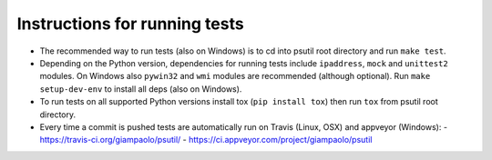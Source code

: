 Instructions for running tests
==============================

- The recommended way to run tests (also on Windows) is to cd into psutil root
  directory and run ``make test``.

- Depending on the Python version, dependencies for running tests include
  ``ipaddress``, ``mock`` and ``unittest2`` modules.
  On Windows also ``pywin32`` and ``wmi`` modules are recommended
  (although optional).
  Run ``make setup-dev-env`` to install all deps (also on Windows).

- To run tests on all supported Python versions install tox
  (``pip install tox``) then run ``tox`` from psutil root directory.

- Every time a commit is pushed tests are automatically run on Travis
  (Linux, OSX) and appveyor (Windows):
  - https://travis-ci.org/giampaolo/psutil/
  - https://ci.appveyor.com/project/giampaolo/psutil
